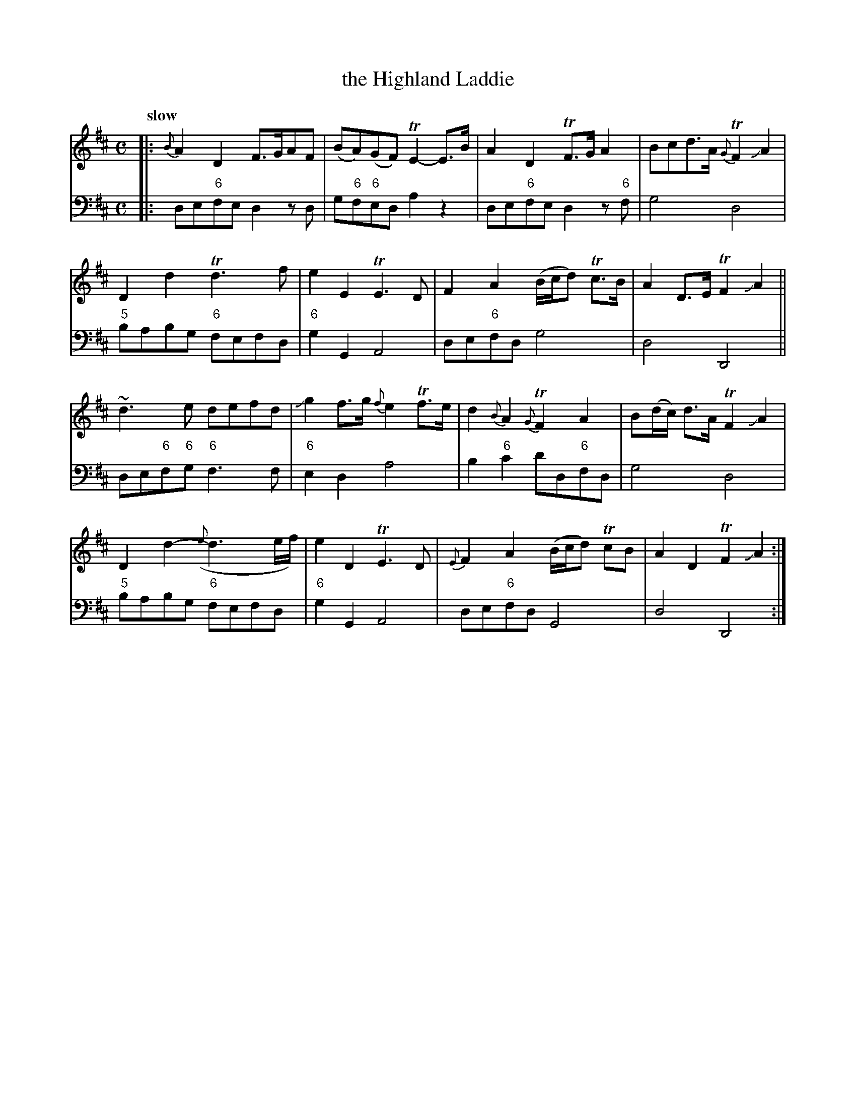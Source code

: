 X: 032
T: the Highland Laddie
%R: air
B: Francis Barsanti "A Collection of Old Scots Tunes" p.3 #2
S: http://imslp.org/wiki/A_Collection_of_Old_Scots_Tunes_(Barsanti,_Francesco)
Z: 2013 John Chambers <jc:trillian.mit.edu>
N: 16-note errors at strains' begin/endings fixed by making initial note into a grace note.
N: Final repeat sign but no begin-repeat signs anywhere; added at beginning. Maybe the 2 strains should be repeated?
Q: "slow"
M: C
L: 1/8
K: D
% - - - - - - - - - - - - - - - - - - - - - - - - -
% Voice 1 produces 4- or 8-bar phrases.
V: 1
|:{B}\
A2D2 F>GAF | (BA)(GF) TE2-E>B | A2D2 TF>GA2 | Bcd>A {G}TF2JA2 |
D2d2 Td3f | e2E2 TE3D | F2A2 (B/c/d) Tc>B | A2D>E TF2JA2 ||
~d3e defd | Jg2f>g {f}e2Tf>e | d2{B}A2 {G}TF2A2 | B(d/c/) d>A TF2JA2 |
D2d2-({e}d3e/f/) | e2D2 TE3D | {E}F2A2 (B/c/d) TcB | A2D2 TF2JA2 :|
% - - - - - - - - - - - - - - - - - - - - - - - - -
% Voice 2 preserves the staff breaks in the book.
V: 2 clef=bass middle=d
|:\
de"6"fe d2zd | g"6"f"6"ed a2z2 | de"6"fe d2z"6"f | g4 d4 | "5"babg \
"6"fefd | "6"g2G2 A4 | de"6"fd g4 | d4 D4 || de"6"f"6"g "6"f3f | "6"e2d2 a4 | b2"6"c'2 \
d'd"6"fd | g4 d4 | "5"babg "6"fefd | "6"g2G2 A4 | de"6"fd G4 | d4 D4 :|
% - - - - - - - - - - - - - - - - - - - - - - - - -
